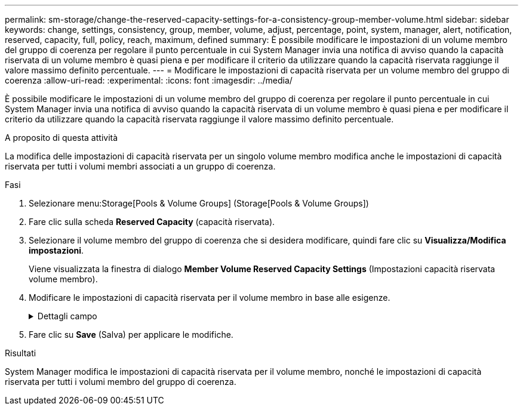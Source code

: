 ---
permalink: sm-storage/change-the-reserved-capacity-settings-for-a-consistency-group-member-volume.html 
sidebar: sidebar 
keywords: change, settings, consistency, group, member, volume, adjust, percentage, point, system, manager, alert, notification, reserved, capacity, full, policy, reach, maximum, defined 
summary: È possibile modificare le impostazioni di un volume membro del gruppo di coerenza per regolare il punto percentuale in cui System Manager invia una notifica di avviso quando la capacità riservata di un volume membro è quasi piena e per modificare il criterio da utilizzare quando la capacità riservata raggiunge il valore massimo definito percentuale. 
---
= Modificare le impostazioni di capacità riservata per un volume membro del gruppo di coerenza
:allow-uri-read: 
:experimental: 
:icons: font
:imagesdir: ../media/


[role="lead"]
È possibile modificare le impostazioni di un volume membro del gruppo di coerenza per regolare il punto percentuale in cui System Manager invia una notifica di avviso quando la capacità riservata di un volume membro è quasi piena e per modificare il criterio da utilizzare quando la capacità riservata raggiunge il valore massimo definito percentuale.

.A proposito di questa attività
La modifica delle impostazioni di capacità riservata per un singolo volume membro modifica anche le impostazioni di capacità riservata per tutti i volumi membri associati a un gruppo di coerenza.

.Fasi
. Selezionare menu:Storage[Pools & Volume Groups] (Storage[Pools & Volume Groups])
. Fare clic sulla scheda *Reserved Capacity* (capacità riservata).
. Selezionare il volume membro del gruppo di coerenza che si desidera modificare, quindi fare clic su *Visualizza/Modifica impostazioni*.
+
Viene visualizzata la finestra di dialogo *Member Volume Reserved Capacity Settings* (Impostazioni capacità riservata volume membro).

. Modificare le impostazioni di capacità riservata per il volume membro in base alle esigenze.
+
.Dettagli campo
[%collapsible]
====
[cols="1a,3a"]
|===
| Impostazione | Descrizione 


 a| 
Avvisami quando...
 a| 
Utilizzare la casella di selezione per regolare il punto percentuale in cui System Manager invia una notifica di avviso quando la capacità riservata per un volume membro è quasi piena.

Quando la capacità riservata per il volume membro supera la soglia specificata, System Manager invia un avviso, consentendo di aumentare la capacità riservata o di eliminare oggetti non necessari.


NOTE: La modifica dell'impostazione Avviso per un volume membro lo modifica per _tutti_ volumi membri appartenenti allo stesso gruppo di coerenza.



 a| 
Policy per la capacità massima riservata
 a| 
È possibile scegliere una delle seguenti policy:

** *Rimuovi l'immagine snapshot meno recente* -- System Manager rimuove automaticamente l'immagine snapshot meno recente nel gruppo di coerenza, che rilascia la capacità riservata del membro per il riutilizzo all'interno del gruppo.
** *Rifiuta scritture nel volume di base* -- quando la capacità riservata raggiunge la massima percentuale definita, System Manager rifiuta qualsiasi richiesta di scrittura i/o nel volume di base che ha attivato l'accesso alla capacità riservata.


|===
====
. Fare clic su *Save* (Salva) per applicare le modifiche.


.Risultati
System Manager modifica le impostazioni di capacità riservata per il volume membro, nonché le impostazioni di capacità riservata per tutti i volumi membro del gruppo di coerenza.
